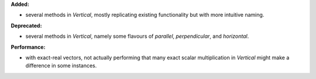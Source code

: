 **Added:**

* several methods in `Vertical`, mostly replicating existing functionality but with more intuitive naming.

**Deprecated:**

* several methods in `Vertical`, namely some flavours of `parallel`, `perpendicular`, and `horizontal`.

**Performance:**

* with exact-real vectors, not actually performing that many exact scalar
  multiplication in `Vertical` might make a difference in some instances.
